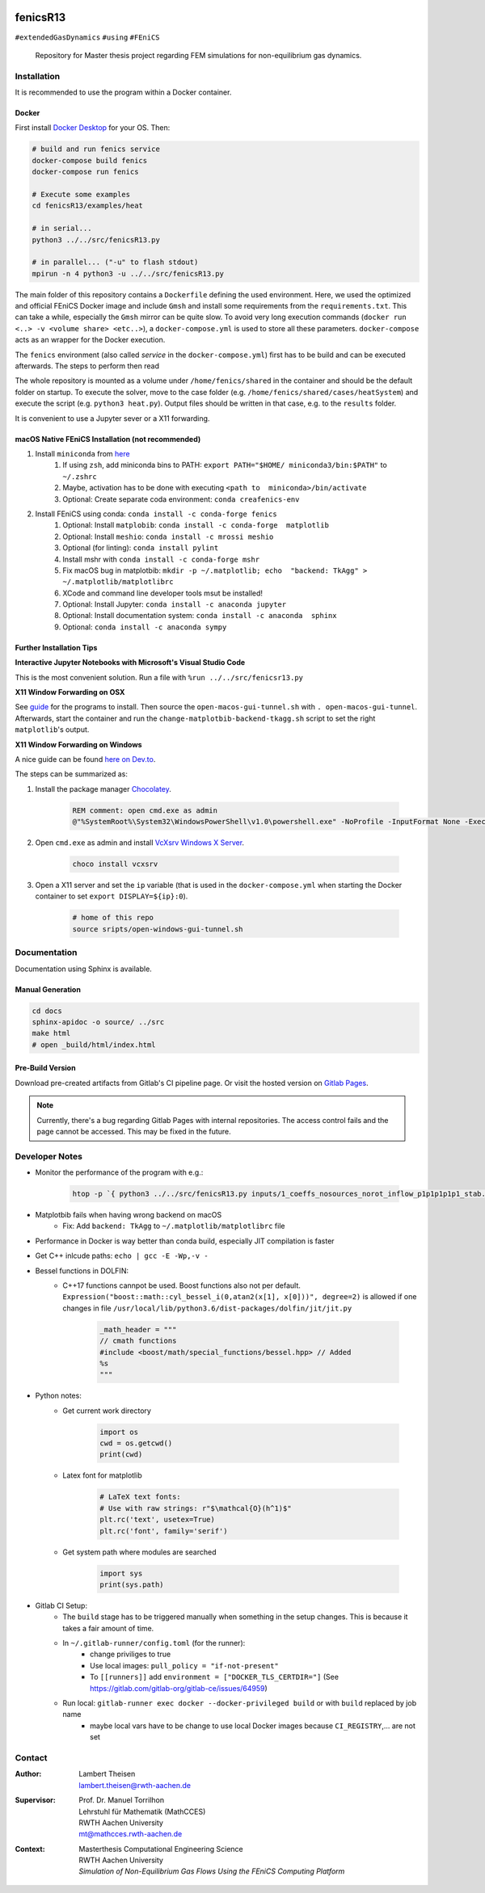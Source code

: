 .. image:: logo.png
    :width: 200px
    :alt: logo

.. inclusion-marker

fenicsR13
================================================================================

|pipeline| |coverage|

``#extendedGasDynamics`` ``#using`` ``#FEniCS``

  Repository for Master thesis project regarding FEM simulations for
  non-equilibrium gas dynamics.

Installation
--------------------------------------------------------------------------------

It is recommended to use the program within a Docker container.

Docker
~~~~~~~~~~~~~~~~~~~~~~~~~~~~~~~~~~~~~~~~~~~~~~~~~~~~~~~~~~~~~~~~~~~~~~~~~~~~~~~~

First install `Docker Desktop`_ for your OS. Then:

.. _`Docker Desktop`: https://www.docker.com/products/docker-desktop

.. code-block:: bash

    # build and run fenics service
    docker-compose build fenics
    docker-compose run fenics

    # Execute some examples
    cd fenicsR13/examples/heat

    # in serial...
    python3 ../../src/fenicsR13.py

    # in parallel... ("-u" to flash stdout)
    mpirun -n 4 python3 -u ../../src/fenicsR13.py



The main folder of this repository contains a ``Dockerfile`` defining the used environment. Here, we used the optimized and official FEniCS Docker image and include ``Gmsh`` and install some requirements from the ``requirements.txt``. This can take a while, especially the ``Gmsh`` mirror can be quite slow. To avoid very long execution commands (``docker run <..> -v <volume share> <etc..>``), a ``docker-compose.yml`` is used to store all these parameters. ``docker-compose`` acts as an wrapper for the Docker execution.

The ``fenics`` environment (also called *service* in the ``docker-compose.yml``) first has to be build and can be executed afterwards. The steps to perform then read

The whole repository is mounted as a volume under ``/home/fenics/shared`` in the container and should be the default folder on startup. To execute the solver, move to the case folder (e.g. ``/home/fenics/shared/cases/heatSystem``) and execute the script (e.g. ``python3 heat.py``). Output files should be written in that case, e.g. to the ``results`` folder.

It is convenient to use a Jupyter sever or a X11 forwarding.

macOS Native FEniCS Installation (not recommended)
~~~~~~~~~~~~~~~~~~~~~~~~~~~~~~~~~~~~~~~~~~~~~~~~~~~~~~~~~~~~~~~~~~~~~~~~~~~~~~~~

#. Install ``miniconda`` from `here <https://conda.io/projects/conda/en/latest/user-guide/install/macos.html>`_
    #. If using ``zsh``, add miniconda bins to PATH: ``export PATH="$HOME/ miniconda3/bin:$PATH"`` to ``~/.zshrc``
    #. Maybe, activation has to be done with executing ``<path to  miniconda>/bin/activate``
    #. Optional: Create separate coda environment: ``conda creafenics-env``
#. Install FEniCS using conda: ``conda install -c conda-forge fenics``
    #. Optional: Install ``matplobib``: ``conda install -c conda-forge  matplotlib``
    #. Optional: Install ``meshio``: ``conda install -c mrossi meshio``
    #. Optional (for linting): ``conda install pylint``
    #. Install mshr with ``conda install -c conda-forge mshr``
    #. Fix macOS bug in matplotbib: ``mkdir -p ~/.matplotlib; echo  "backend: TkAgg" > ~/.matplotlib/matplotlibrc``
    #. XCode and command line developer tools msut be installed!
    #. Optional: Install Jupyter: ``conda install -c anaconda jupyter``
    #. Optional: Install documentation system: ``conda install -c anaconda  sphinx``
    #. Optional: ``conda install -c anaconda sympy``

Further Installation Tips
~~~~~~~~~~~~~~~~~~~~~~~~~~~~~~~~~~~~~~~~~~~~~~~~~~~~~~~~~~~~~~~~~~~~~~~~~~~~~~~~

**Interactive Jupyter Notebooks with Microsoft's Visual Studio Code**

This is the most convenient solution.
Run a file with ``%run ../../src/fenicsr13.py``

**X11 Window Forwarding on OSX**

See guide_ for the programs to install. Then source the ``open-macos-gui-tunnel.sh`` with ``. open-macos-gui-tunnel``. Afterwards, start the container and run the ``change-matplotbib-backend-tkagg.sh`` script to set the right ``matplotlib``'s output.

.. _guide: http://joshuamccall.com/articles/docker.html

**X11 Window Forwarding on Windows**

A nice guide can be found `here on Dev.to`_.

.. _`here on Dev.to`: https://dev.to/darksmile92/run-gui-app-in-linux-docker-container-on-windows-host-4kde

The steps can be summarized as:

1. Install the package manager `Chocolatey`_.

    .. code-block:: dosbatch

        REM comment: open cmd.exe as admin
        @"%SystemRoot%\System32\WindowsPowerShell\v1.0\powershell.exe" -NoProfile -InputFormat None -ExecutionPolicy Bypass -Command "iex ((New-Object System.Net.WebClient).DownloadString('https://chocolatey.org/install.ps1'))" && SET "PATH=%PATH%;%ALLUSERSPROFILE%\chocolatey\bin"

2. Open ``cmd.exe`` as admin and install `VcXsrv Windows X Server`_.

    .. code-block:: bash

        choco install vcxsrv
3. Open a X11 server and set the ``ip`` variable (that is used in the ``docker-compose.yml`` when starting the Docker container to set ``export DISPLAY=${ip}:0``).

    .. code-block:: bash

        # home of this repo
        source sripts/open-windows-gui-tunnel.sh

.. _`Chocolatey`: https://chocolatey.org/
.. _`VcXsrv Windows X Server`: https://sourceforge.net/projects/vcxsrv/

Documentation
--------------------------------------------------------------------------------

Documentation using Sphinx is available.

Manual Generation
~~~~~~~~~~~~~~~~~~~~~~~~~~~~~~~~~~~~~~~~~~~~~~~~~~~~~~~~~~~~~~~~~~~~~~~~~~~~~~~~

.. code-block:: bash

    cd docs
    sphinx-apidoc -o source/ ../src
    make html
    # open _build/html/index.html

Pre-Build Version
~~~~~~~~~~~~~~~~~~~~~~~~~~~~~~~~~~~~~~~~~~~~~~~~~~~~~~~~~~~~~~~~~~~~~~~~~~~~~~~~

Download pre-created artifacts from Gitlab's CI pipeline page. Or visit the
hosted version on `Gitlab Pages`_.

.. note:: Currently, there's a bug regarding Gitlab Pages with internal repositories. The access control fails and the page cannot be accessed. This may be fixed in the future.

.. _`Gitlab Pages`: https://lamboo.pages.rwth-aachen.de/fenicsR13/

Developer Notes
--------------------------------------------------------------------------------

- Monitor the performance of the program with e.g.:

    .. code-block:: bash

        htop -p `{ python3 ../../src/fenicsR13.py inputs/1_coeffs_nosources_norot_inflow_p1p1p1p1p1_stab.yml > /dev/null & } && echo $!`

- Matplotbib fails when having wrong backend on macOS
    - Fix: Add ``backend: TkAgg`` to ``~/.matplotlib/matplotlibrc`` file
- Performance in Docker is way better than conda build, especially JIT compilation is faster
- Get C++ inlcude paths: ``echo | gcc -E -Wp,-v -``
- Bessel functions in DOLFIN:
    - C++17 functions cannpot be used. Boost functions also not per default. ``Expression("boost::math::cyl_bessel_i(0,atan2(x[1], x[0]))", degree=2)`` is allowed if one changes in file ``/usr/local/lib/python3.6/dist-packages/dolfin/jit/jit.py``

        .. code-block:: python

            _math_header = """
            // cmath functions
            #include <boost/math/special_functions/bessel.hpp> // Added
            %s
            """

- Python notes:
    - Get current work directory

        .. code-block:: python

            import os
            cwd = os.getcwd()
            print(cwd)

    - Latex font for matplotlib

        .. code-block:: python

            # LaTeX text fonts:
            # Use with raw strings: r"$\mathcal{O}(h^1)$"
            plt.rc('text', usetex=True)
            plt.rc('font', family='serif')

    - Get system path where modules are searched

        .. code-block:: python

            import sys
            print(sys.path)

- Gitlab CI Setup:
    - The ``build`` stage has to be triggered manually when something in the setup changes. This is because it takes a fair amount of time.
    - In ``~/.gitlab-runner/config.toml`` (for the runner):
        - change priviliges to true
        - Use local images: ``pull_policy = "if-not-present"``
        - To ``[[runners]]`` add ``environment = ["DOCKER_TLS_CERTDIR="]`` (See https://gitlab.com/gitlab-org/gitlab-ce/issues/64959)

    - Run local: ``gitlab-runner exec docker --docker-privileged build`` or with ``build`` replaced by job name
        - maybe local vars have to be change to use local Docker images because ``CI_REGISTRY``,... are not set

Contact
-------

.. image:: ./media/mathcces.png
    :width: 400px
    :alt: mathcces
    :target: http://www.mathcces.rwth-aachen.de

:Author:
    | Lambert Theisen
    | lambert.theisen@rwth-aachen.de
:Supervisor:
    | Prof. Dr. Manuel Torrilhon
    | Lehrstuhl für Mathematik (MathCCES)
    | RWTH Aachen University
    | mt@mathcces.rwth-aachen.de
:Context:
    | Masterthesis Computational Engineering Science
    | RWTH Aachen University
    | *Simulation of Non-Equilibrium Gas Flows Using the FEniCS Computing Platform*

.. |pipeline| image:: https://git.rwth-aachen.de/lamboo/fenicsR13/badges/master/pipeline.svg
    :target: https://git.rwth-aachen.de/lamboo/fenicsR13/commits/master
    :alt: Pipeline status

.. |coverage| image:: https://git.rwth-aachen.de/lamboo/fenicsR13/badges/master/coverage.svg
    :target: https://git.rwth-aachen.de/lamboo/fenicsR13/commits/master
    :alt: Test coverage
